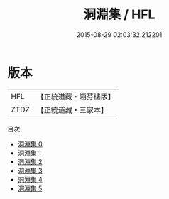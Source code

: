 #+TITLE: 洞淵集 / HFL

#+DATE: 2015-08-29 02:03:32.212201
* 版本
 |       HFL|【正統道藏・涵芬樓版】|
 |      ZTDZ|【正統道藏・三家本】|
目次
 - [[file:KR5d0087_000.txt][洞淵集 0]]
 - [[file:KR5d0087_001.txt][洞淵集 1]]
 - [[file:KR5d0087_002.txt][洞淵集 2]]
 - [[file:KR5d0087_003.txt][洞淵集 3]]
 - [[file:KR5d0087_004.txt][洞淵集 4]]
 - [[file:KR5d0087_005.txt][洞淵集 5]]

